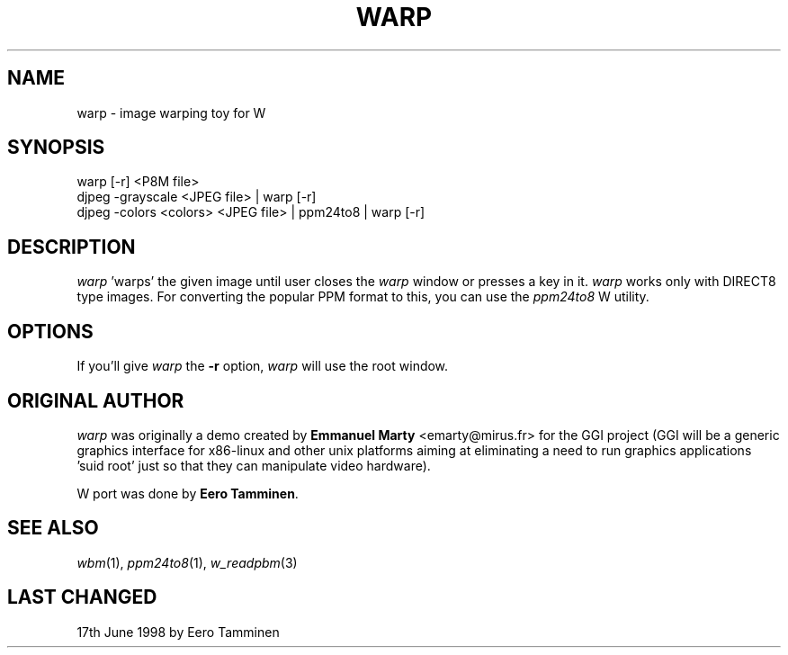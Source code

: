 .TH WARP 1 "Version 1, Release 4" "W Window System" "W PROGRAMS"
.SH NAME
warp \- image warping toy for W
.SH SYNOPSIS
warp [-r] <P8M file>
.br
djpeg -grayscale <JPEG file> | warp [-r]
.br
djpeg -colors <colors> <JPEG file> | ppm24to8 | warp [-r]
.SH DESCRIPTION
\fIwarp\fP 'warps' the given image until user closes the \fIwarp\fP
window or presses a key in it.  \fIwarp\fP works only with DIRECT8 type
images.  For converting the popular PPM format to this, you can use the
\fIppm24to8\fP W utility.
.SH OPTIONS
If you'll give \fIwarp\fP the \fB-r\fP option, \fIwarp\fP will use
the root window.
.SH ORIGINAL AUTHOR
\fIwarp\fP was originally a demo created by \fBEmmanuel Marty\fP
<emarty@mirus.fr> for the GGI project (GGI will be a generic graphics
interface for x86-linux and other unix platforms aiming at eliminating a
need to run graphics applications 'suid root' just so that they can
manipulate video hardware).
.PP
W port was done by \fBEero Tamminen\fP.
.SH SEE ALSO
.IR wbm (1),
.IR ppm24to8 (1),
.IR w_readpbm (3)
.SH LAST CHANGED
17th June 1998 by Eero Tamminen
